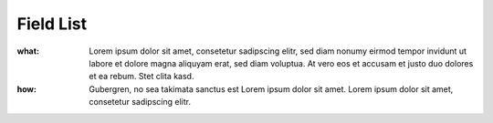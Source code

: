 ==========
Field List
==========

:what:  Lorem ipsum dolor sit amet, consetetur sadipscing elitr, sed diam nonumy eirmod tempor invidunt ut labore
        et dolore magna aliquyam erat, sed diam voluptua. At vero eos et accusam et justo duo dolores et ea rebum.
        Stet clita kasd.
:how:
        Gubergren, no sea takimata sanctus est Lorem ipsum dolor sit amet. Lorem ipsum dolor sit amet, consetetur
        sadipscing elitr.

